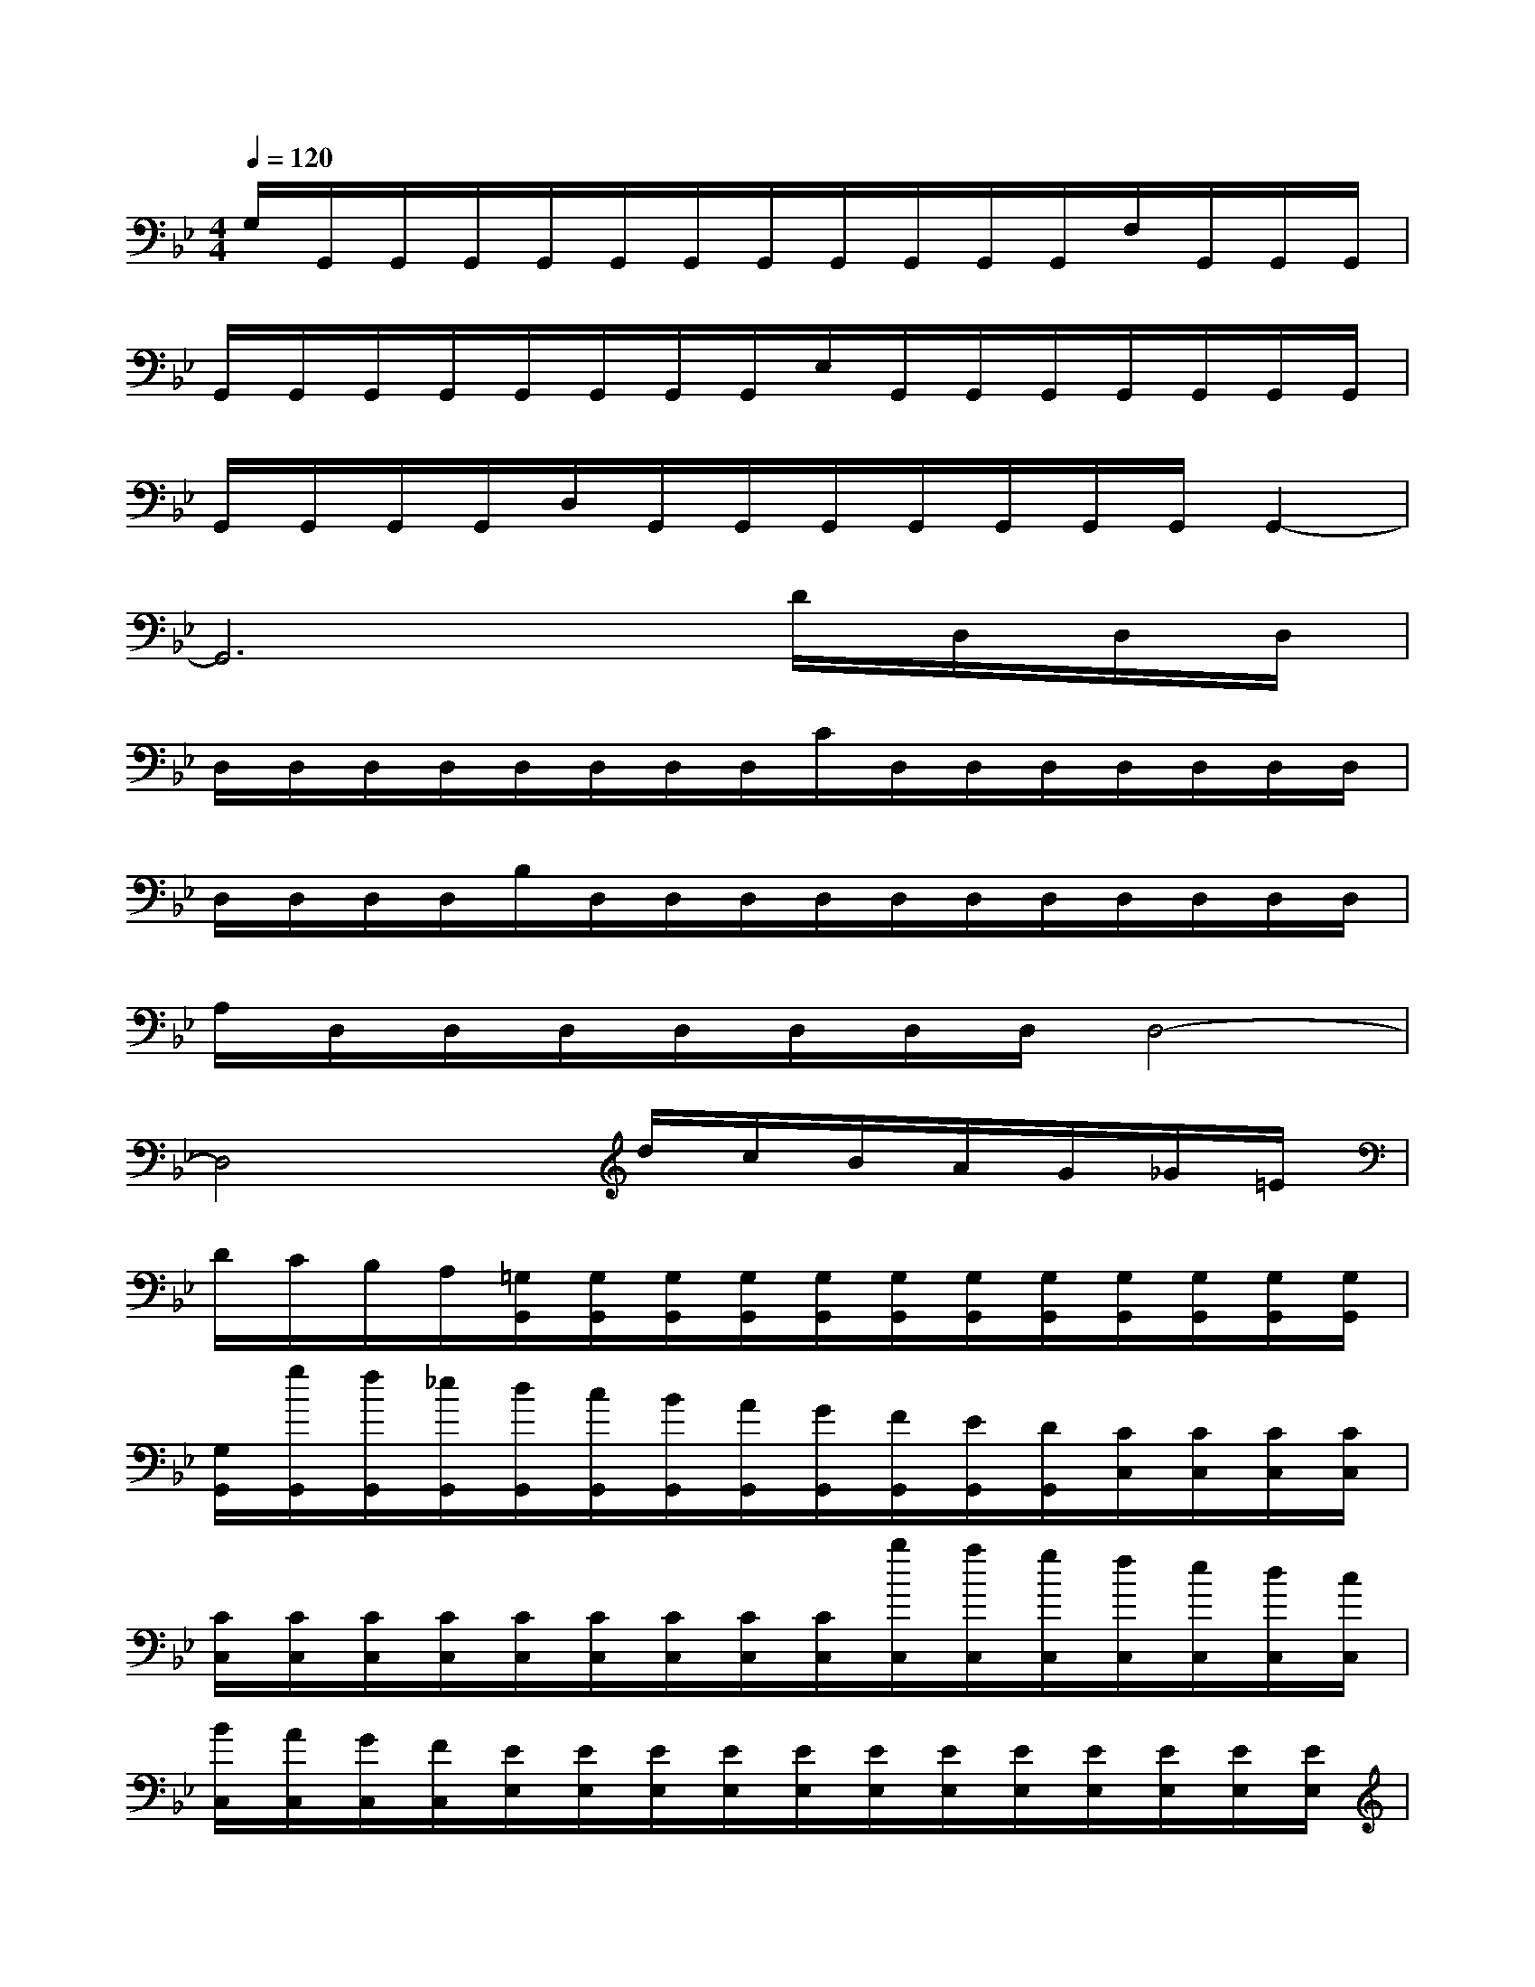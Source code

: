 X:1
T:
M:4/4
L:1/8
Q:1/4=120
K:Bb%2flats
V:1
G,/2G,,/2G,,/2G,,/2G,,/2G,,/2G,,/2G,,/2G,,/2G,,/2G,,/2G,,/2F,/2G,,/2G,,/2G,,/2|
G,,/2G,,/2G,,/2G,,/2G,,/2G,,/2G,,/2G,,/2E,/2G,,/2G,,/2G,,/2G,,/2G,,/2G,,/2G,,/2|
G,,/2G,,/2G,,/2G,,/2D,/2G,,/2G,,/2G,,/2G,,/2G,,/2G,,/2G,,/2G,,2-|
G,,6D/2D,/2D,/2D,/2|
D,/2D,/2D,/2D,/2D,/2D,/2D,/2D,/2C/2D,/2D,/2D,/2D,/2D,/2D,/2D,/2|
D,/2D,/2D,/2D,/2B,/2D,/2D,/2D,/2D,/2D,/2D,/2D,/2D,/2D,/2D,/2D,/2|
A,/2D,/2D,/2D,/2D,/2D,/2D,/2D,/2D,4-|
D,4x/2d/2c/2B/2A/2G/2_G/2=E/2|
D/2C/2B,/2A,/2[=G,/2G,,/2][G,/2G,,/2][G,/2G,,/2][G,/2G,,/2][G,/2G,,/2][G,/2G,,/2][G,/2G,,/2][G,/2G,,/2][G,/2G,,/2][G,/2G,,/2][G,/2G,,/2][G,/2G,,/2]|
[G,/2G,,/2][g/2G,,/2][f/2G,,/2][_e/2G,,/2][d/2G,,/2][c/2G,,/2][B/2G,,/2][A/2G,,/2][G/2G,,/2][F/2G,,/2][E/2G,,/2][D/2G,,/2][C/2C,/2][C/2C,/2][C/2C,/2][C/2C,/2]|
[C/2C,/2][C/2C,/2][C/2C,/2][C/2C,/2][C/2C,/2][C/2C,/2][C/2C,/2][C/2C,/2][C/2C,/2][b/2C,/2][a/2C,/2][g/2C,/2][f/2C,/2][e/2C,/2][d/2C,/2][c/2C,/2]|
[B/2C,/2][A/2C,/2][G/2C,/2][F/2C,/2][E/2E,/2][E/2E,/2][E/2E,/2][E/2E,/2][E/2E,/2][E/2E,/2][E/2E,/2][E/2E,/2][E/2E,/2][E/2E,/2][E/2E,/2][E/2E,/2]|
[E/2E,/2][d'/2E,/2][c'/2E,/2][b/2E,/2][a/2E,/2][g/2E,/2][_g/2E,/2][=e/2_E,/2][d/2E,/2][c/2E,/2][B/2E,/2][A/2E,/2][=G/2G,/2][G/2G,/2][G/2G,/2][G/2G,/2]|
[G/2G,/2][G/2G,/2][G/2G,/2][G/2G,/2][G/2G,/2][G/2G,/2][G/2G,/2][G/2G,/2][G/2G,/2][d'/2G,/2][c'/2G,/2][b/2G,/2][a/2G,/2][g/2G,/2][_g/2=G,/2][=e/2G,/2]|
[d/2G,/2][c/2G,/2][B/2G,/2][A/2G,/2][G/2G,/2][G/2G,/2][G/2G,/2][G/2G,/2][G/2G,/2][G/2G,/2][G/2G,/2][G/2G,/2][G/2G,/2][G/2G,/2][G/2G,/2][G/2G,/2]|
[d/2G,/2][G/2G,/2][G/2G,/2][G/2G,/2][d/2D/2][G/2G,/2][G/2G,/2][G/2G,/2][d/2D/2][G/2G,/2][G/2G,/2][G/2G,/2][D/2_G,/2-][A/2_G,/2-][B/2_G,/2-][c/2_G,/2]